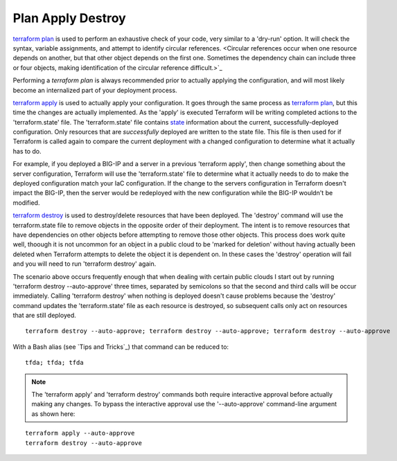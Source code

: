 Plan Apply Destroy
==================

`terraform plan <https://www.terraform.io/cli/commands/plan>`_ is used to perform an exhaustive check of your code, very similar to a 'dry-run' option. It will check the syntax, variable assignments, and attempt to identify circular references. <Circular references occur when one resource depends on another, but that other object depends on the first one. Sometimes the dependency chain can include three or four objects, making identification of the circular reference difficult.>`_

Performing a `terraform plan` is always recommended prior to actually applying the configuration, and will most likely become an internalized part of your deployment process.

`terraform apply <https://www.terraform.io/cli/commands/apply>`_ is used to actually apply your configuration. It goes through the same process as `terraform plan <https://www.terraform.io/cli/commands/plan>`_, but this time the changes are actually implemented. As the 'apply' is executed Terraform will be writing completed actions to the 'terraform.state' file. The 'terraform.state' file contains `state <https://www.terraform.io/language/state>`_ information about the current, successfully-deployed configuration. Only resources that are *successfully* deployed are written to the state file. This file is then used for if Terraform is called again to compare the current deployment with a changed configuration to determine what it actually has to do.

For example, if you deployed a BIG-IP and a server in a previous 'terraform apply', then change something about the server configuration, Terraform will use the 'terraform.state' file to determine what it actually needs to do to make the deployed configuration match your IaC configuration. If the change to the servers configuration in Terraform doesn't impact the BIG-IP, then the server would be redeployed with the new configuration while the BIG-IP wouldn't be modified.

`terraform destroy <https://www.terraform.io/cli/commands/destroy>`_ is used to destroy/delete resources that have been deployed. The 'destroy' command will use the terraform.state file to remove objects in the opposite order of their deployment. The intent is to remove resources that have dependencies on other objects before attempting to remove those other objects. This process does work quite well, thoough it is not uncommon for an object in a public cloud to be 'marked for deletion' without having actually been deleted when Terraform attempts to delete the object it is dependent on. In these cases the 'destroy' operation will fail and you will need to run 'terraform destroy' again.

The scenario above occurs frequently enough that when dealing with certain public clouds I start out by running 'terraform destroy --auto-approve' three times, separated by semicolons so that the second and third calls will be occur immediately. Calling 'terraform destroy' when nothing is deployed doesn't cause problems because the 'destroy' command updates the 'terraform.state' file as each resource is destroyed, so subsequent calls only act on resources that are still deployed.
::

      terraform destroy --auto-approve; terraform destroy --auto-approve; terraform destroy --auto-approve

With a Bash alias (see `Tips and Tricks`_) that command can be reduced to:
::

    tfda; tfda; tfda

.. note::
   The 'terraform apply' and 'terraform destroy' commands both require interactive approval before actually making any changes. To bypass the interactive approval use the '--auto-approve' command-line argument as shown here:

::

    terraform apply --auto-approve
    terraform destroy --auto-approve



